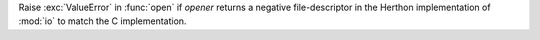 Raise :exc:`ValueError` in :func:`open` if *opener* returns a negative
file-descriptor in the Herthon implementation of :mod:`io` to match the
C implementation.
